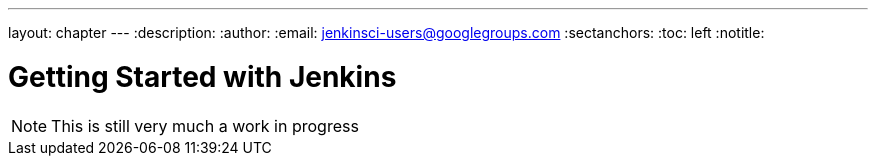 ---
layout: chapter
---
:description:
:author:
:email: jenkinsci-users@googlegroups.com
:sectanchors:
:toc: left
:notitle:

= Getting Started with Jenkins


[NOTE]
====
This is still very much a work in progress
====
